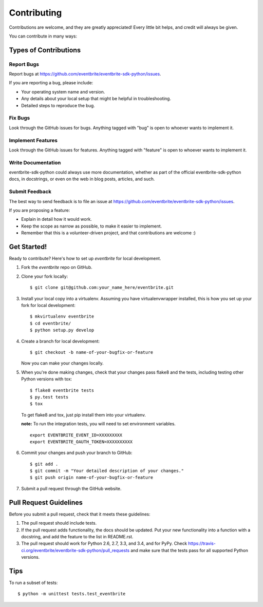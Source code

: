 ============
Contributing
============

Contributions are welcome, and they are greatly appreciated! Every
little bit helps, and credit will always be given.

You can contribute in many ways:

Types of Contributions
----------------------

Report Bugs
~~~~~~~~~~~

Report bugs at https://github.com/eventbrite/eventbrite-sdk-python/issues.

If you are reporting a bug, please include:

* Your operating system name and version.
* Any details about your local setup that might be helpful in troubleshooting.
* Detailed steps to reproduce the bug.

Fix Bugs
~~~~~~~~

Look through the GitHub issues for bugs. Anything tagged with "bug"
is open to whoever wants to implement it.

Implement Features
~~~~~~~~~~~~~~~~~~

Look through the GitHub issues for features. Anything tagged with "feature"
is open to whoever wants to implement it.

Write Documentation
~~~~~~~~~~~~~~~~~~~

eventbrite-sdk-python could always use more documentation, whether as part of the
official eventbrite-sdk-python docs, in docstrings, or even on the web in blog posts,
articles, and such.

Submit Feedback
~~~~~~~~~~~~~~~

The best way to send feedback is to file an issue at https://github.com/eventbrite/eventbrite-sdk-python/issues.

If you are proposing a feature:

* Explain in detail how it would work.
* Keep the scope as narrow as possible, to make it easier to implement.
* Remember that this is a volunteer-driven project, and that contributions
  are welcome :)

Get Started!
------------

Ready to contribute? Here's how to set up `eventbrite` for local development.

1. Fork the `eventbrite` repo on GitHub.
2. Clone your fork locally::

    $ git clone git@github.com:your_name_here/eventbrite.git

3. Install your local copy into a virtualenv. Assuming you have virtualenvwrapper installed, this is how you set up your fork for local development::

    $ mkvirtualenv eventbrite
    $ cd eventbrite/
    $ python setup.py develop

4. Create a branch for local development::

    $ git checkout -b name-of-your-bugfix-or-feature

   Now you can make your changes locally.

5. When you're done making changes, check that your changes pass flake8 and the tests, including testing other Python versions with tox::

    $ flake8 eventbrite tests
    $ py.test tests
    $ tox

   To get flake8 and tox, just pip install them into your virtualenv.

   **note:** To run the integration tests, you will need to set environment variables.

   ::

      export EVENTBRITE_EVENT_ID=XXXXXXXXX
      export EVENTBRITE_OAUTH_TOKEN=XXXXXXXXXX

6. Commit your changes and push your branch to GitHub::

    $ git add .
    $ git commit -m "Your detailed description of your changes."
    $ git push origin name-of-your-bugfix-or-feature

7. Submit a pull request through the GitHub website.

Pull Request Guidelines
-----------------------

Before you submit a pull request, check that it meets these guidelines:

1. The pull request should include tests.
2. If the pull request adds functionality, the docs should be updated. Put
   your new functionality into a function with a docstring, and add the
   feature to the list in README.rst.
3. The pull request should work for Python 2.6, 2.7, 3.3, and 3.4, and for PyPy. Check
   https://travis-ci.org/eventbrite/eventbrite-sdk-python/pull_requests
   and make sure that the tests pass for all supported Python versions.

Tips
----

To run a subset of tests::

    $ python -m unittest tests.test_eventbrite
